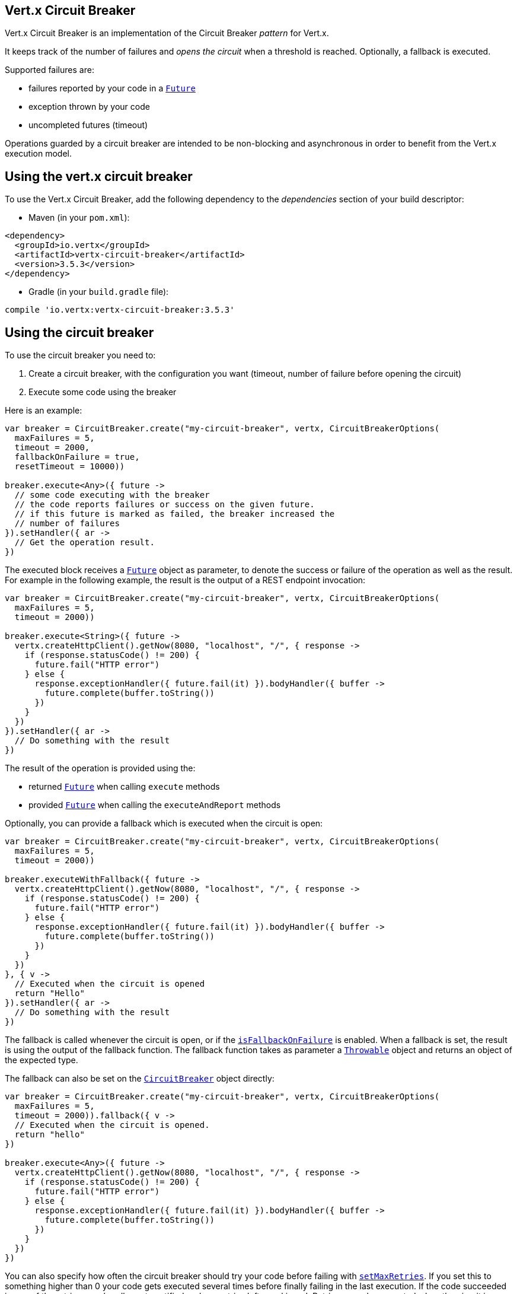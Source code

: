 == Vert.x Circuit Breaker

Vert.x Circuit Breaker is an implementation of the Circuit Breaker _pattern_ for Vert.x.

It keeps track of the
number of failures and _opens the circuit_ when a threshold is reached. Optionally, a fallback is executed.

Supported failures are:

* failures reported by your code in a `link:../../apidocs/io/vertx/core/Future.html[Future]`
* exception thrown by your code
* uncompleted futures (timeout)

Operations guarded by a circuit breaker are intended to be non-blocking and asynchronous in order to benefit from
the Vert.x execution model.

== Using the vert.x circuit breaker

To use the Vert.x Circuit Breaker, add the following dependency to the _dependencies_ section of your build
descriptor:

* Maven (in your `pom.xml`):

[source,xml,subs="+attributes"]
----
<dependency>
  <groupId>io.vertx</groupId>
  <artifactId>vertx-circuit-breaker</artifactId>
  <version>3.5.3</version>
</dependency>
----

* Gradle (in your `build.gradle` file):

[source,groovy,subs="+attributes"]
----
compile 'io.vertx:vertx-circuit-breaker:3.5.3'
----

== Using the circuit breaker

To use the circuit breaker you need to:

1. Create a circuit breaker, with the configuration you want (timeout, number of failure before opening the circuit)
2. Execute some code using the breaker

Here is an example:

[source,kotlin]
----
var breaker = CircuitBreaker.create("my-circuit-breaker", vertx, CircuitBreakerOptions(
  maxFailures = 5,
  timeout = 2000,
  fallbackOnFailure = true,
  resetTimeout = 10000))

breaker.execute<Any>({ future ->
  // some code executing with the breaker
  // the code reports failures or success on the given future.
  // if this future is marked as failed, the breaker increased the
  // number of failures
}).setHandler({ ar ->
  // Get the operation result.
})

----

The executed block receives a `link:../../apidocs/io/vertx/core/Future.html[Future]` object as parameter, to denote the
success or failure of the operation as well as the result. For example in the following example, the result is the
output of a REST endpoint invocation:

[source,kotlin]
----
var breaker = CircuitBreaker.create("my-circuit-breaker", vertx, CircuitBreakerOptions(
  maxFailures = 5,
  timeout = 2000))

breaker.execute<String>({ future ->
  vertx.createHttpClient().getNow(8080, "localhost", "/", { response ->
    if (response.statusCode() != 200) {
      future.fail("HTTP error")
    } else {
      response.exceptionHandler({ future.fail(it) }).bodyHandler({ buffer ->
        future.complete(buffer.toString())
      })
    }
  })
}).setHandler({ ar ->
  // Do something with the result
})

----

The result of the operation is provided using the:

* returned `link:../../apidocs/io/vertx/core/Future.html[Future]` when calling `execute` methods
* provided `link:../../apidocs/io/vertx/core/Future.html[Future]` when calling the `executeAndReport` methods

Optionally, you can provide a fallback which is executed when the circuit is open:

[source,kotlin]
----
var breaker = CircuitBreaker.create("my-circuit-breaker", vertx, CircuitBreakerOptions(
  maxFailures = 5,
  timeout = 2000))

breaker.executeWithFallback({ future ->
  vertx.createHttpClient().getNow(8080, "localhost", "/", { response ->
    if (response.statusCode() != 200) {
      future.fail("HTTP error")
    } else {
      response.exceptionHandler({ future.fail(it) }).bodyHandler({ buffer ->
        future.complete(buffer.toString())
      })
    }
  })
}, { v ->
  // Executed when the circuit is opened
  return "Hello"
}).setHandler({ ar ->
  // Do something with the result
})

----

The fallback is called whenever the circuit is open, or if the
`link:../../apidocs/io/vertx/circuitbreaker/CircuitBreakerOptions.html#isFallbackOnFailure--[isFallbackOnFailure]` is enabled. When a fallback is
set, the result is using the output of the fallback function. The fallback function takes as parameter a
`link:../../apidocs/java/lang/Throwable.html[Throwable]` object and returns an object of the expected type.

The fallback can also be set on the `link:../../apidocs/io/vertx/circuitbreaker/CircuitBreaker.html[CircuitBreaker]` object directly:

[source,kotlin]
----
var breaker = CircuitBreaker.create("my-circuit-breaker", vertx, CircuitBreakerOptions(
  maxFailures = 5,
  timeout = 2000)).fallback({ v ->
  // Executed when the circuit is opened.
  return "hello"
})

breaker.execute<Any>({ future ->
  vertx.createHttpClient().getNow(8080, "localhost", "/", { response ->
    if (response.statusCode() != 200) {
      future.fail("HTTP error")
    } else {
      response.exceptionHandler({ future.fail(it) }).bodyHandler({ buffer ->
        future.complete(buffer.toString())
      })
    }
  })
})

----

You can also specify how often the circuit breaker should try your code before failing with
`link:../../apidocs/io/vertx/circuitbreaker/CircuitBreakerOptions.html#setMaxRetries-int-[setMaxRetries]`.
If you set this to something higher than 0 your code gets executed several times before finally failing
in the last execution. If the code succeeded in one of the retries your handler gets notified and any
retries left are skipped. Retries are only supported when the circuit is closed.

Notice that is you set `maxRetries` to 2 for instance, your operation may be called 3 times: the initial attempt
and 2 retries.

== Callbacks

You can also configures callbacks invoked when the circuit is opened or closed:

[source,kotlin]
----
var breaker = CircuitBreaker.create("my-circuit-breaker", vertx, CircuitBreakerOptions(
  maxFailures = 5,
  timeout = 2000)).openHandler({ v ->
  println("Circuit opened")
}).closeHandler({ v ->
  println("Circuit closed")
})

breaker.execute<Any>({ future ->
  vertx.createHttpClient().getNow(8080, "localhost", "/", { response ->
    if (response.statusCode() != 200) {
      future.fail("HTTP error")
    } else {
      // Do something with the response
      future.complete()
    }
  })
})

----

You can also be notified when the circuit breaker decides to attempt to reset (half-open state). You can register
such a callback with `link:../../apidocs/io/vertx/circuitbreaker/CircuitBreaker.html#halfOpenHandler-io.vertx.core.Handler-[halfOpenHandler]`.

== Event bus notification

Every time the circuit state changes, an event is published on the event bus. The address on which the events are
sent is configurable with
`link:../../apidocs/io/vertx/circuitbreaker/CircuitBreakerOptions.html#setNotificationAddress-java.lang.String-[setNotificationAddress]`. If `null` is
passed to this method, the notifications are disabled. By default, the used address is `vertx.circuit-breaker`.

Each event contains a Json Object with:

* `state` : the new circuit breaker state (`OPEN`, `CLOSED`, `HALF_OPEN`)
* `name` : the name of the circuit breaker
* `failures` : the number of failures
* `node` : the identifier of the node (`local` if Vert.x is not running in cluster mode)

== The half-open state

When the circuit is "open", calls to the circuit breaker fail immediately, without any attempt to execute the real
operation. After a suitable amount of time (configured from
`link:../../apidocs/io/vertx/circuitbreaker/CircuitBreakerOptions.html#setResetTimeout-long-[setResetTimeout]`, the circuit breaker decides that the
operation has a chance of succeeding, so it goes into the `half-open` state. In this state, the next call to the
circuit breaker is allowed to execute the dangerous operation. Should the call succeed, the circuit breaker resets
and returns to the `closed` state, ready for more routine operation. If this trial call fails, however, the circuit
breaker returns to the `open` state until another timeout elapses.


== Pushing circuit breaker metrics to the Hystrix Dashboard

Netflix Hystrix comes with a dashboard to present the current state of the circuit breakers. The Vert.x circuit
breakers can publish their metrics in order to be consumed by this Hystrix Dashboard. The Hystrix dashboard requires
a SSE stream sending the metrics. This stream is provided by the
`link:../../apidocs/io/vertx/circuitbreaker/HystrixMetricHandler.html[HystrixMetricHandler]` Vert.x Web Handler:


[source,kotlin]
----
// Create the circuit breaker as usual.
var breaker = CircuitBreaker.create("my-circuit-breaker", vertx)
var breaker2 = CircuitBreaker.create("my-second-circuit-breaker", vertx)

// Create a Vert.x Web router
var router = Router.router(vertx)
// Register the metric handler
router.get("/hystrix-metrics").handler(HystrixMetricHandler.create(vertx))

// Create the HTTP server using the router to dispatch the requests
vertx.createHttpServer().requestHandler({ router.accept(it) }).listen(8080)


----

In the Hystrix Dashboard, configure the stream url like: `http://localhost:8080/metrics`. The dashboard now consumes
the metrics from the Vert.x circuit breakers.

Notice that the metrics are collected by the Vert.x Web handler using the event bus notifications. If you don't use
the default notification address, you need to pass it when creating the metrics handler.

